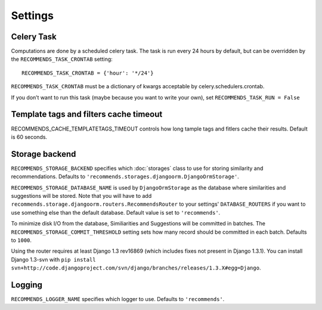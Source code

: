 Settings
========

Celery Task
-----------

Computations are done by a scheduled celery task. The task is run every 24 hours by default, but can be overridden by the ``RECOMMENDS_TASK_CRONTAB`` setting::
    
    RECOMMENDS_TASK_CRONTAB = {'hour': '*/24'}

``RECOMMENDS_TASK_CRONTAB`` must be a dictionary of kwargs acceptable by celery.schedulers.crontab.

If you don’t want to run this task (maybe because you want to write your own), set ``RECOMMENDS_TASK_RUN = False``

Template tags and filters cache timeout
---------------------------------------

RECOMMENDS_CACHE_TEMPLATETAGS_TIMEOUT controls how long tample tags and fitlers cache their results. Default is 60 seconds.


Storage backend
---------------

``RECOMMENDS_STORAGE_BACKEND`` specifies which :doc:`storages` class to use for storing similarity and recommendations. Defaults to ``'recommends.storages.djangoorm.DjangoOrmStorage'``.

``RECOMMENDS_STORAGE_DATABASE_NAME`` is used by ``DjangoOrmStorage`` as the database where similarities and suggestions will be stored. Note that you will have to add ``recommends.storage.djangoorm.routers.RecommendsRouter`` to your settings' ``DATABASE_ROUTERS`` if you want to use something else than the default database. Default value is set to ``'recommends'``.

To minimize disk I/O from the database, Similiarities and Suggestions will be committed in batches. The ``RECOMMENDS_STORAGE_COMMIT_THRESHOLD`` setting sets how many record should be committed in each batch. Defaults to ``1000``.

Using the router requires at least Django 1.3 rev16869 (which includes fixes not present in Django 1.3.1). You can install Django 1.3-svn with ``pip install svn+http://code.djangoproject.com/svn/django/branches/releases/1.3.X#egg=Django``.

 

Logging
-------

``RECOMMENDS_LOGGER_NAME`` specifies which logger to use. Defaults to ``'recommends'``.